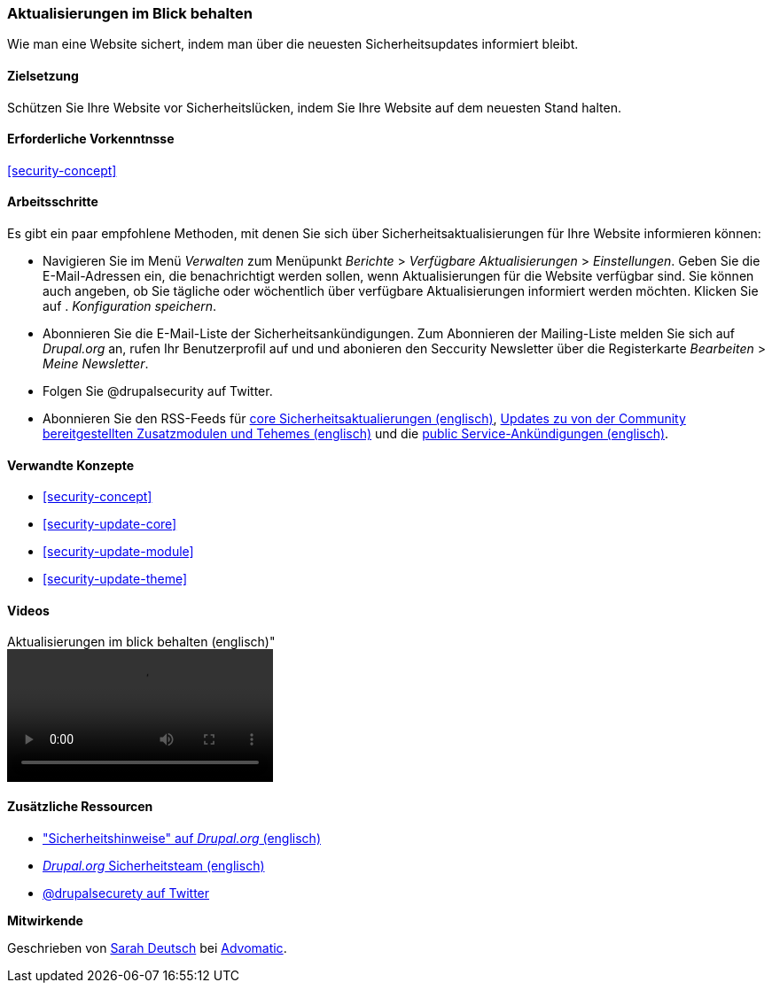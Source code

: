 [[security-announce]]

=== Aktualisierungen im Blick behalten
[role="summary"]
Wie man eine Website sichert, indem man über die neuesten Sicherheitsupdates informiert bleibt.

(((Update,keeping track of)))
(((Security update,keeping track of)))
(((Update Manager module,overview)))
(((Security announcement,subscribing to by email)))
(((Security announcement,subscribing to on Twitter)))

==== Zielsetzung

Schützen Sie Ihre Website vor Sicherheitslücken, indem Sie Ihre Website auf dem neuesten Stand halten.

==== Erforderliche Vorkenntnsse

<<security-concept>>

//===== Anforderungen an die Website

==== Arbeitsschritte

Es gibt ein paar empfohlene Methoden, mit denen Sie sich über Sicherheitsaktualisierungen für Ihre Website informieren können:

* Navigieren Sie im Menü _Verwalten_ zum Menüpunkt _Berichte_ > _Verfügbare
Aktualisierungen_ > _Einstellungen_. Geben Sie die E-Mail-Adressen ein, die benachrichtigt werden sollen, wenn Aktualisierungen für die Website
verfügbar sind. Sie können auch angeben, ob Sie tägliche oder wöchentlich über verfügbare Aktualisierungen informiert werden möchten. Klicken Sie auf .
_Konfiguration speichern_.

* Abonnieren Sie die E-Mail-Liste der Sicherheitsankündigungen. Zum Abonnieren der Mailing-Liste melden Sie sich auf
_Drupal.org_ an, rufen Ihr Benutzerprofil auf und und abonieren den Seccurity
Newsletter über die Registerkarte _Bearbeiten_ > _Meine Newsletter_.

* Folgen Sie @drupalsecurity auf Twitter.

* Abonnieren Sie den RSS-Feeds für
https://www.drupal.org/security/rss.xml[core Sicherheitsaktualierungen (englisch)],
https://www.drupal.org/security/contrib/rss.xml[Updates zu von der Community bereitgestellten Zusatzmodulen und Tehemes (englisch)] und die
https://www.drupal.org/security/psa/rss.xml[public Service-Ankündigungen (englisch)].

//===== Vertiefen Sie Ihr Wissen

==== Verwandte Konzepte

* <<security-concept>>
* <<security-update-core>>
* <<security-update-module>>
* <<security-update-theme>>

==== Videos

// Video from Drupalize.Me.
video::https://www.youtube-nocookie.com/embed/GcamYLNeGAs[title=Aktualisierungen im blick behalten (englisch)"]

==== Zusätzliche Ressourcen

* https://www.drupal.org/security["Sicherheitshinweise" auf _Drupal.org_ (englisch)]
* https://www.drupal.org/drupal-security-team/general-information[_Drupal.org_ Sicherheitsteam (englisch)]
* https://twitter.com/drupalsecurity[@drupalsecurety auf Twitter]


*Mitwirkende*

Geschrieben von https://www.drupal.org/u/hey_germano[Sarah Deutsch] bei
https://www.advomatic.com[Advomatic].
